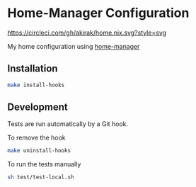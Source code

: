 * Home-Manager Configuration
[[https://circleci.com/gh/akirak/home.nix][https://circleci.com/gh/akirak/home.nix.svg?style=svg]]

My home configuration using [[https://github.com/rycee/home-manager][home-manager]]

** Installation
#+begin_src sh
make install-hooks
#+end_src

** Development
Tests are run automatically by a Git hook.

To remove the hook

#+begin_src sh
make uninstall-hooks
#+end_src

To run the tests manually

#+begin_src sh
sh test/test-local.sh
#+end_src
